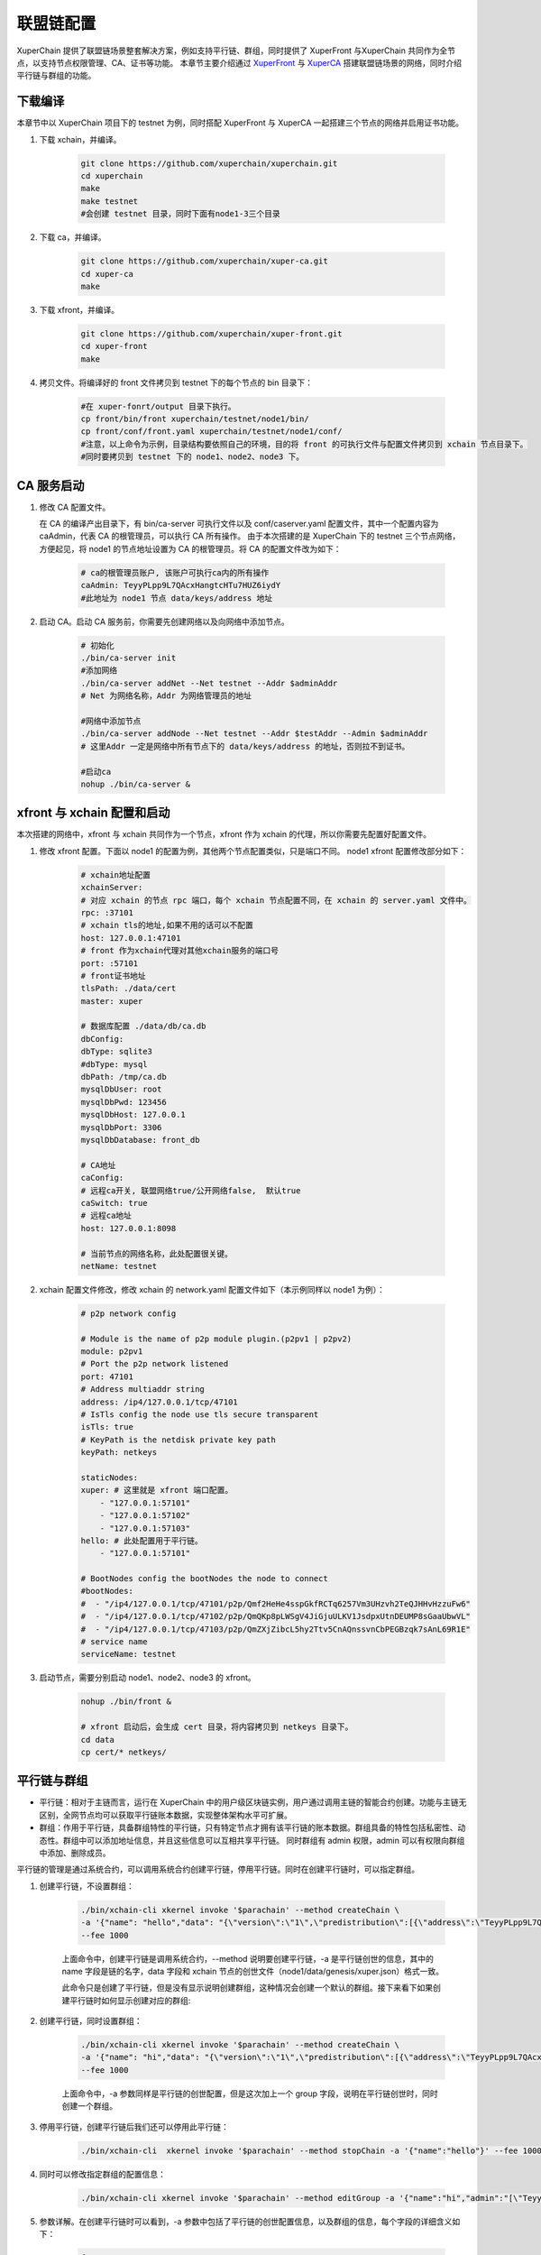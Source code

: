 
联盟链配置
========================
XuperChain 提供了联盟链场景整套解决方案，例如支持平行链、群组，同时提供了 XuperFront 与XuperChain 共同作为全节点，以支持节点权限管理、CA、证书等功能。
本章节主要介绍通过 `XuperFront <https://github.com/xuperchain/xuper-front>`_ 与 `XuperCA <https://github.com/xuperchain/xuper-ca>`_ 搭建联盟链场景的网络，同时介绍平行链与群组的功能。


下载编译
-----------
本章节中以 XuperChain 项目下的 testnet 为例，同时搭配 XuperFront 与 XuperCA 一起搭建三个节点的网络并启用证书功能。

1. 下载 xchain，并编译。

    .. code-block:: bash

        git clone https://github.com/xuperchain/xuperchain.git 
        cd xuperchain 
        make 
        make testnet
        #会创建 testnet 目录，同时下面有node1-3三个目录

2. 下载 ca，并编译。

    .. code-block:: bash

        git clone https://github.com/xuperchain/xuper-ca.git 
        cd xuper-ca 
        make 

3. 下载 xfront，并编译。

    .. code-block:: bash
    
        git clone https://github.com/xuperchain/xuper-front.git 
        cd xuper-front 
        make

4. 拷贝文件。将编译好的 front 文件拷贝到 testnet 下的每个节点的 bin 目录下：

    .. code-block:: bash
    
        #在 xuper-fonrt/output 目录下执行。
        cp front/bin/front xuperchain/testnet/node1/bin/
        cp front/conf/front.yaml xuperchain/testnet/node1/conf/
        #注意，以上命令为示例，目录结构要依照自己的环境，目的将 front 的可执行文件与配置文件拷贝到 xchain 节点目录下。
        #同时要拷贝到 testnet 下的 node1、node2、node3 下。

CA 服务启动
---------------

1. 修改 CA 配置文件。
   
   在 CA 的编译产出目录下，有 bin/ca-server 可执行文件以及 conf/caserver.yaml 配置文件，其中一个配置内容为 caAdmin，代表 CA 的根管理员，可以执行 CA 所有操作。
   由于本次搭建的是 XuperChain 下的 testnet 三个节点网络，方便起见，将 node1 的节点地址设置为 CA 的根管理员。将 CA 的配置文件改为如下：

    .. code-block:: bash
    
        # ca的根管理员账户, 该账户可执行ca内的所有操作
        caAdmin: TeyyPLpp9L7QAcxHangtcHTu7HUZ6iydY
        #此地址为 node1 节点 data/keys/address 地址

2. 启动 CA。启动 CA 服务前，你需要先创建网络以及向网络中添加节点。

    .. code-block:: bash

        # 初始化
        ./bin/ca-server init
        #添加网络
        ./bin/ca-server addNet --Net testnet --Addr $adminAddr
        # Net 为网络名称，Addr 为网络管理员的地址

        #网络中添加节点
        ./bin/ca-server addNode --Net testnet --Addr $testAddr --Admin $adminAddr
        # 这里Addr 一定是网络中所有节点下的 data/keys/address 的地址，否则拉不到证书。

        #启动ca
        nohup ./bin/ca-server &

xfront 与 xchain 配置和启动
------------------------------------
本次搭建的网络中，xfront 与 xchain 共同作为一个节点，xfront 作为 xchain 的代理，所以你需要先配置好配置文件。

1. 修改 xfront 配置。下面以 node1 的配置为例，其他两个节点配置类似，只是端口不同。
   node1 xfront 配置修改部分如下：

    .. code-block:: bash

        # xchain地址配置
        xchainServer:
        # 对应 xchain 的节点 rpc 端口，每个 xchain 节点配置不同，在 xchain 的 server.yaml 文件中。
        rpc: :37101
        # xchain tls的地址,如果不用的话可以不配置
        host: 127.0.0.1:47101
        # front 作为xchain代理对其他xchain服务的端口号
        port: :57101
        # front证书地址
        tlsPath: ./data/cert
        master: xuper

        # 数据库配置 ./data/db/ca.db
        dbConfig:
        dbType: sqlite3
        #dbType: mysql
        dbPath: /tmp/ca.db
        mysqlDbUser: root
        mysqlDbPwd: 123456
        mysqlDbHost: 127.0.0.1
        mysqlDbPort: 3306
        mysqlDbDatabase: front_db

        # CA地址
        caConfig:
        # 远程ca开关, 联盟网络true/公开网络false,  默认true
        caSwitch: true
        # 远程ca地址
        host: 127.0.0.1:8098

        # 当前节点的网络名称，此处配置很关键。
        netName: testnet

2. xchain 配置文件修改，修改 xchain 的 network.yaml 配置文件如下（本示例同样以 node1 为例）：

    .. code-block:: bash

        # p2p network config

        # Module is the name of p2p module plugin.(p2pv1 | p2pv2)
        module: p2pv1
        # Port the p2p network listened
        port: 47101
        # Address multiaddr string
        address: /ip4/127.0.0.1/tcp/47101
        # IsTls config the node use tls secure transparent
        isTls: true
        # KeyPath is the netdisk private key path
        keyPath: netkeys

        staticNodes:
        xuper: # 这里就是 xfront 端口配置。
            - "127.0.0.1:57101"
            - "127.0.0.1:57102"
            - "127.0.0.1:57103"
        hello: # 此处配置用于平行链。
            - "127.0.0.1:57101"

        # BootNodes config the bootNodes the node to connect
        #bootNodes:
        #  - "/ip4/127.0.0.1/tcp/47101/p2p/Qmf2HeHe4sspGkfRCTq6257Vm3UHzvh2TeQJHHvHzzuFw6"
        #  - "/ip4/127.0.0.1/tcp/47102/p2p/QmQKp8pLWSgV4JiGjuULKV1JsdpxUtnDEUMP8sGaaUbwVL"
        #  - "/ip4/127.0.0.1/tcp/47103/p2p/QmZXjZibcL5hy2Ttv5CnAQnssvnCbPEGBzqk7sAnL69R1E"
        # service name
        serviceName: testnet

3. 启动节点，需要分别启动 node1、node2、node3 的 xfront。

    .. code-block:: bash

        nohup ./bin/front &
        
        # xfront 启动后，会生成 cert 目录，将内容拷贝到 netkeys 目录下。
        cd data
        cp cert/* netkeys/

平行链与群组
------------------
- 平行链：相对于主链而言，运行在 XuperChain 中的用户级区块链实例，用户通过调用主链的智能合约创建。功能与主链无区别，全网节点均可以获取平行链账本数据，实现整体架构水平可扩展。
- 群组：作用于平行链，具备群组特性的平行链，只有特定节点才拥有该平行链的账本数据。群组具备的特性包括私密性、动态性。群组中可以添加地址信息，并且这些信息可以互相共享平行链。
  同时群组有 admin 权限，admin 可以有权限向群组中添加、删除成员。

平行链的管理是通过系统合约，可以调用系统合约创建平行链，停用平行链。同时在创建平行链时，可以指定群组。

1. 创建平行链，不设置群组：

    .. code-block:: bash

        ./bin/xchain-cli xkernel invoke '$parachain' --method createChain \
        -a '{"name": "hello","data": "{\"version\":\"1\",\"predistribution\":[{\"address\":\"TeyyPLpp9L7QAcxHangtcHTu7HUZ6iydY\",\"quota\":\"100000000000000000000\"}],\"maxblocksize\":\"128\",\"award\":\"1000000\",\"decimals\":\"8\",\"award_decay\":{\"height_gap\":31536000,\"ratio\":1},\"gas_price\":{\"cpu_rate\":1000,\"mem_rate\":1000000,\"disk_rate\":1,\"xfee_rate\":1},\"new_account_resource_amount\":1000,\"genesis_consensus\":{\"name\":\"single\",\"config\":{\"miner\":\"TeyyPLpp9L7QAcxHangtcHTu7HUZ6iydY\",\"period\":\"3000\"}}}"}' \
        --fee 1000

    上面命令中，创建平行链是调用系统合约，--method 说明要创建平行链，-a 是平行链创世的信息，其中的 name 字段是链的名字，data 字段和 xchain 节点的创世文件（node1/data/genesis/xuper.json）格式一致。

    此命令只是创建了平行链，但是没有显示说明创建群组，这种情况会创建一个默认的群组。接下来看下如果创建平行链时如何显示创建对应的群组:

2. 创建平行链，同时设置群组：

    .. code-block:: bash

        ./bin/xchain-cli xkernel invoke '$parachain' --method createChain \
        -a '{"name": "hi","data": "{\"version\":\"1\",\"predistribution\":[{\"address\":\"TeyyPLpp9L7QAcxHangtcHTu7HUZ6iydY\",\"quota\":\"100000000000000000000\"}],\"maxblocksize\":\"128\",\"award\":\"1000000\",\"decimals\":\"8\",\"award_decay\":{\"height_gap\":31536000,\"ratio\":1},\"gas_price\":{\"cpu_rate\":1000,\"mem_rate\":1000000,\"disk_rate\":1,\"xfee_rate\":1},\"new_account_resource_amount\":1000,\"genesis_consensus\":{\"name\":\"single\",\"config\":{\"miner\":\"TeyyPLpp9L7QAcxHangtcHTu7HUZ6iydY\",\"period\":\"3000\"}}}","group":"{\"name\":\"hi\",\"admin\":[\"TeyyPLpp9L7QAcxHangtcHTu7HUZ6iydY\",\"SmJG3rH2ZzYQ9ojxhbRCPwFiE9y6pD1Co\"]}"}' \
        --fee 1000

    上面命令中，-a 参数同样是平行链的创世配置，但是这次加上一个 group 字段，说明在平行链创世时，同时创建一个群组。

3. 停用平行链，创建平行链后我们还可以停用此平行链：

    .. code-block:: bash
    
        ./bin/xchain-cli  xkernel invoke '$parachain' --method stopChain -a '{"name":"hello"}' --fee 1000

4. 同时可以修改指定群组的配置信息：

    .. code-block:: bash

        ./bin/xchain-cli xkernel invoke '$parachain' --method editGroup -a '{"name":"hi","admin":"[\"TeyyPLpp9L7QAcxHangtcHTu7HUZ6iydY\"]"}' --fee 100

5. 参数详解。在创建平行链时可以看到，-a 参数中包括了平行链的创世配置信息，以及群组的信息，每个字段的详细含义如下：

    .. code-block:: json

        {
            "name": "$Blockchain_Name",
            "data": "$Genesis_Configuration",
            "group": "$Group_Configuration"
        }
    
    其中 data 为创世配置。group 为群组配置：

    .. code-block:: json

        {
            "name": "hi",
            "admin": [
                "TeyyPLpp9L7QAcxHangtcHTu7HUZ6iydY",
                "SmJG3rH2ZzYQ9ojxhbRCPwFiE9y6pD1Co"
            ],
            "identities":["TeyyPLpp9L7QAcxHangtcHTu7HUZ6iydY", "SmJG3rH2ZzYQ9ojxhbRCPwFiE9y6pD1Co"]
        }

    name 字段为群组的名字且必须与平行链名字相同，admin 为群组的管理员列表，可以修改群组的配置，identities 为有权限访问群组信息的地址。

    上面提到在创建平行链时可以不显示指定群组配置那么默认的配置就是如下：

    .. code-block:: json

        {
            "name": "平行链名字",
            "admin": [
                "发起者地址"
            ],
        }